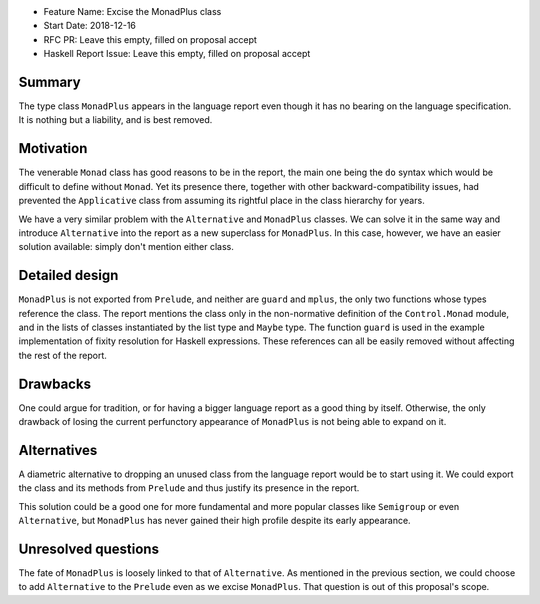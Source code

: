 - Feature Name: Excise the MonadPlus class
- Start Date: 2018-12-16
- RFC PR: Leave this empty, filled on proposal accept
- Haskell Report Issue: Leave this empty, filled on proposal accept



#######
Summary
#######

The type class ``MonadPlus`` appears in the language report even
though it has no bearing on the language specification. It is nothing
but a liability, and is best removed.


##########
Motivation
##########

The venerable ``Monad`` class has good reasons to be in the report,
the main one being the ``do`` syntax which would be difficult to
define without ``Monad``. Yet its presence there, together with other
backward-compatibility issues, had prevented the ``Applicative`` class
from assuming its rightful place in the class hierarchy for years.

We have a very similar problem with the ``Alternative`` and
``MonadPlus`` classes. We can solve it in the same way and introduce
``Alternative`` into the report as a new superclass for
``MonadPlus``. In this case, however, we have an easier solution
available: simply don't mention either class.


###############
Detailed design
###############

``MonadPlus`` is not exported from ``Prelude``, and neither are ``guard``
and ``mplus``, the only two functions whose types reference the class.
The report mentions the class only in the non-normative definition of the
``Control.Monad`` module, and in the lists of classes instantiated by the
list type and ``Maybe`` type. The function ``guard`` is used in the
example implementation of fixity resolution for Haskell expressions.
These references can all be easily removed without affecting the rest of
the report.


#########
Drawbacks
#########

One could argue for tradition, or for having a bigger language report
as a good thing by itself. Otherwise, the only drawback of losing the
current perfunctory appearance of ``MonadPlus`` is not being able to
expand on it.


############
Alternatives
############

A diametric alternative to dropping an unused class from the language
report would be to start using it. We could export the class and its
methods from ``Prelude`` and thus justify its presence in the report.

This solution could be a good one for more fundamental and more
popular classes like ``Semigroup`` or even ``Alternative``, but
``MonadPlus`` has never gained their high profile despite its early
appearance.


####################
Unresolved questions
####################

The fate of ``MonadPlus`` is loosely linked to that of
``Alternative``. As mentioned in the previous section, we could choose
to add ``Alternative`` to the ``Prelude`` even as we excise
``MonadPlus``. That question is out of this proposal's scope.

